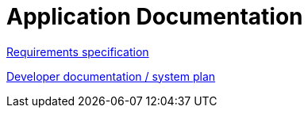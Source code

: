 = Application Documentation

link:Requirements.adoc[Requirements specification]

link:system-plan.adoc[Developer documentation / system plan]

